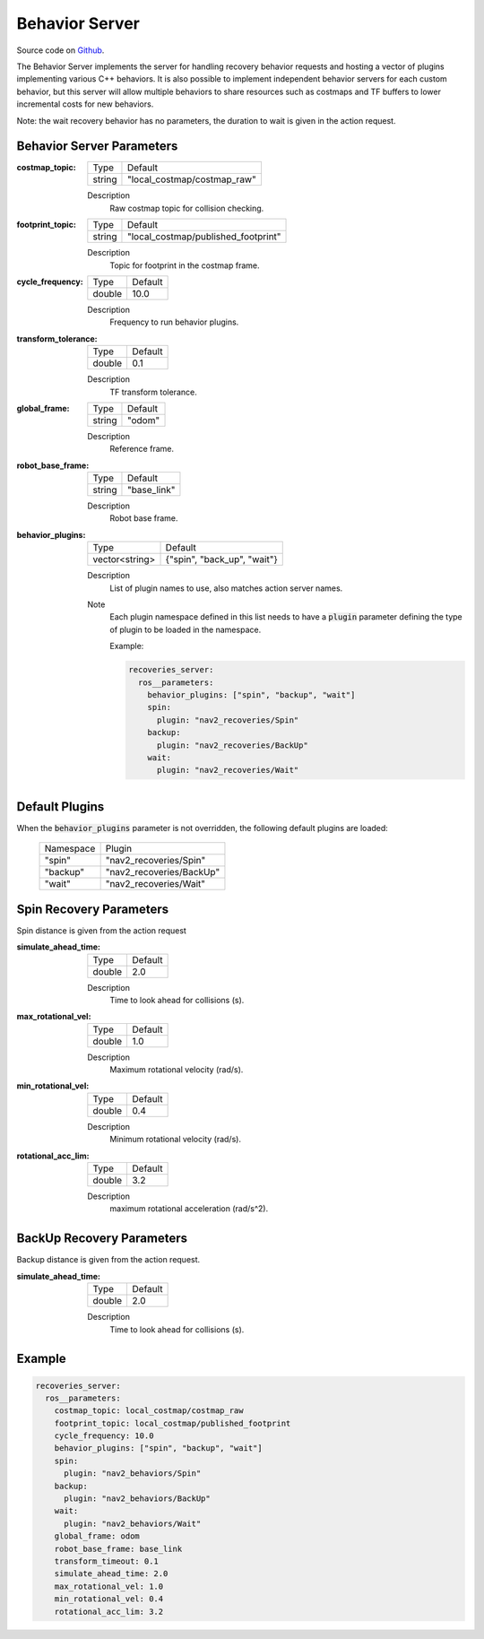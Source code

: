 .. _configuring_behavior_server:

Behavior Server
###############

Source code on Github_.

.. _Github: https://github.com/ros-planning/navigation2/tree/main/nav2_recoveries

The Behavior Server implements the server for handling recovery behavior requests and hosting a vector of plugins implementing various C++ behaviors.
It is also possible to implement independent behavior servers for each custom behavior, but this server will allow multiple behaviors to share resources such as costmaps and TF buffers to lower incremental costs for new behaviors.

Note: the wait recovery behavior has no parameters, the duration to wait is given in the action request.

Behavior Server Parameters
**************************

:costmap_topic:

  ============== ===========================
  Type           Default
  -------------- ---------------------------
  string         "local_costmap/costmap_raw"
  ============== ===========================

  Description
    Raw costmap topic for collision checking.

:footprint_topic:

  ============== ===================================
  Type           Default
  -------------- -----------------------------------
  string         "local_costmap/published_footprint"
  ============== ===================================

  Description
    Topic for footprint in the costmap frame.

:cycle_frequency:

  ============== =============================
  Type           Default
  -------------- -----------------------------
  double         10.0
  ============== =============================

  Description
    Frequency to run behavior plugins.

:transform_tolerance:

  ============== =============================
  Type           Default
  -------------- -----------------------------
  double         0.1
  ============== =============================

  Description
    TF transform tolerance.

:global_frame:

  ============== =============================
  Type           Default
  -------------- -----------------------------
  string         "odom"
  ============== =============================

  Description
    Reference frame.

:robot_base_frame:

  ============== =============================
  Type           Default
  -------------- -----------------------------
  string         "base_link"
  ============== =============================

  Description
    Robot base frame.

:behavior_plugins:

  ============== =============================
  Type           Default
  -------------- -----------------------------
  vector<string> {"spin", "back_up", "wait"}
  ============== =============================

  Description
    List of plugin names to use, also matches action server names.

  Note
    Each plugin namespace defined in this list needs to have a :code:`plugin` parameter defining the type of plugin to be loaded in the namespace.

    Example:

    .. code-block:: yaml

        recoveries_server:
          ros__parameters:
            behavior_plugins: ["spin", "backup", "wait"]
            spin:
              plugin: "nav2_recoveries/Spin"
            backup:
              plugin: "nav2_recoveries/BackUp"
            wait:
              plugin: "nav2_recoveries/Wait"
    ..

Default Plugins
***************

When the :code:`behavior_plugins` parameter is not overridden, the following default plugins are loaded:

  ================= =====================================================
  Namespace         Plugin
  ----------------- -----------------------------------------------------
  "spin"            "nav2_recoveries/Spin"
  ----------------- -----------------------------------------------------
  "backup"          "nav2_recoveries/BackUp"
  ----------------- -----------------------------------------------------
  "wait"            "nav2_recoveries/Wait"
  ================= =====================================================

Spin Recovery Parameters
************************

Spin distance is given from the action request

:simulate_ahead_time:

  ============== =============================
  Type           Default
  -------------- -----------------------------
  double         2.0
  ============== =============================

  Description
    Time to look ahead for collisions (s).

:max_rotational_vel:

  ============== =============================
  Type           Default
  -------------- -----------------------------
  double         1.0
  ============== =============================

  Description
    Maximum rotational velocity (rad/s).

:min_rotational_vel:

  ============== =============================
  Type           Default
  -------------- -----------------------------
  double         0.4
  ============== =============================

  Description
    Minimum rotational velocity (rad/s).

:rotational_acc_lim:

  ============== =============================
  Type           Default
  -------------- -----------------------------
  double         3.2
  ============== =============================

  Description
    maximum rotational acceleration (rad/s^2).

BackUp Recovery Parameters
**************************

Backup distance is given from the action request.

:simulate_ahead_time:

  ============== =============================
  Type           Default
  -------------- -----------------------------
  double         2.0
  ============== =============================

  Description
    Time to look ahead for collisions (s).

Example
*******
.. code-block:: yaml

    recoveries_server:
      ros__parameters:
        costmap_topic: local_costmap/costmap_raw
        footprint_topic: local_costmap/published_footprint
        cycle_frequency: 10.0
        behavior_plugins: ["spin", "backup", "wait"]
        spin:
          plugin: "nav2_behaviors/Spin"
        backup:
          plugin: "nav2_behaviors/BackUp"
        wait:
          plugin: "nav2_behaviors/Wait"
        global_frame: odom
        robot_base_frame: base_link
        transform_timeout: 0.1
        simulate_ahead_time: 2.0
        max_rotational_vel: 1.0
        min_rotational_vel: 0.4
        rotational_acc_lim: 3.2
